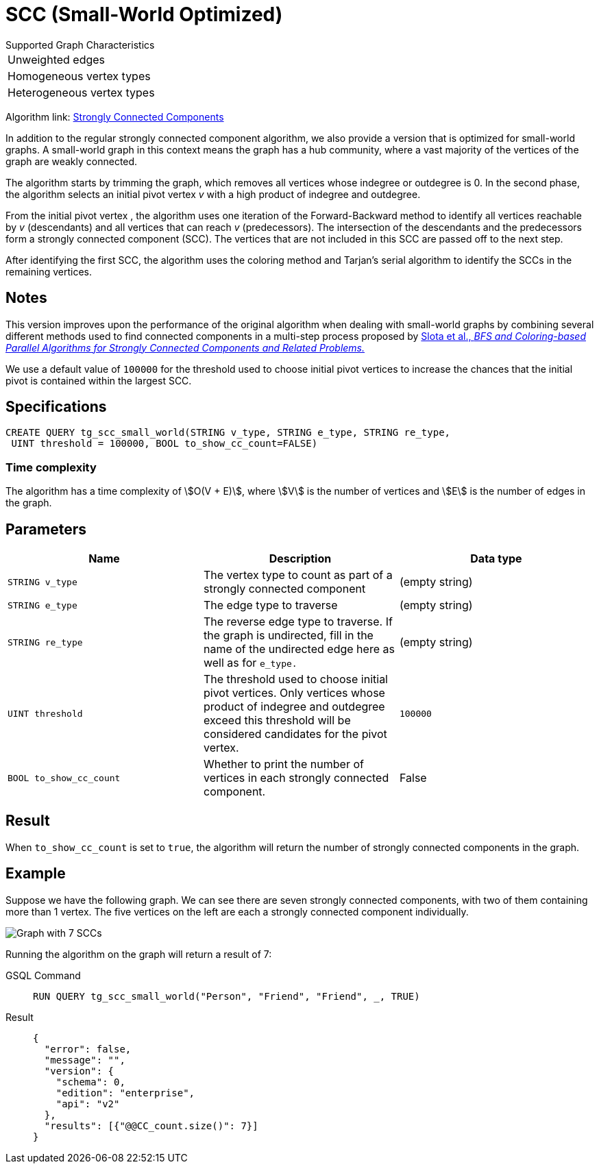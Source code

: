 = SCC (Small-World Optimized)
:experimental:

.Supported Graph Characteristics
****
[cols='1']
|===
^|Unweighted edges
^|Homogeneous vertex types
^|Heterogeneous vertex types
|===

Algorithm link: link:https://github.com/tigergraph/gsql-graph-algorithms/tree/master/algorithms/Community/connected_components/strongly_connected_components[Strongly Connected Components]

****


In addition to the regular strongly connected component algorithm, we also provide a version that is optimized for small-world graphs.
A small-world graph in this context means the graph has a hub community, where a vast majority of the vertices of the graph are weakly connected.

The algorithm starts by trimming the graph, which removes all vertices whose indegree or outdegree is 0.
In the second phase, the algorithm selects an initial pivot vertex _v_ with a high product of indegree and outdegree.

From the initial pivot vertex , the algorithm uses one iteration of the Forward-Backward method to identify all vertices reachable by _v_ (descendants) and all vertices that can reach
_v_ (predecessors).
The intersection of the descendants and the predecessors form a strongly connected component (SCC). The vertices that are not included in this SCC are passed off to the next step.

After identifying the first SCC, the algorithm uses the coloring method and Tarjan's serial algorithm to identify the SCCs in the remaining vertices.

== Notes

This version improves upon the performance of the original algorithm when dealing with small-world graphs by combining several different methods used to find connected components in a multi-step process proposed by
https://www.osti.gov/servlets/purl/1115145[ Slota et al., _BFS and Coloring-based Parallel Algorithms for Strongly
Connected Components and Related Problems._]

We use a default value of `100000` for the threshold used to choose initial pivot vertices to increase the chances that the initial pivot is contained within the largest SCC.


== Specifications
....
CREATE QUERY tg_scc_small_world(STRING v_type, STRING e_type, STRING re_type,
 UINT threshold = 100000, BOOL to_show_cc_count=FALSE)
....

=== Time complexity

The algorithm has a time complexity of stem:[O(V + E)], where stem:[V] is the number of vertices and stem:[E] is the number of edges in the graph.

== Parameters

[cols=",,",options="header",]
|===
|Name |Description |Data type
|`STRING v_type` |The vertex type to count as part of a strongly connected
component | (empty string)

|`STRING e_type` |The edge type to traverse | (empty string)

|`STRING re_type` |The reverse edge type to traverse. If the graph is
undirected, fill in the name of the undirected edge here as well as for
`+e_type.+` | (empty string)

|`UINT threshold` |The threshold used to choose initial pivot vertices.
Only vertices whose product of indegree and outdegree exceed this
threshold will be considered candidates for the pivot vertex.
|`100000`

|`BOOL to_show_cc_count` |Whether to print the number of vertices in each strongly connected component. | False
|===

== Result

When `+to_show_cc_count+` is set to `true`, the algorithm will return the
number of strongly connected components in the graph.

== Example

Suppose we have the following graph. We can see there are seven strongly connected components, with two of them containing more than 1 vertex.
The five vertices on the left are each a strongly connected component
individually.

image:https://gblobscdn.gitbook.com/assets%2F-LHvjxIN4__6bA0T-QmU%2F-Mk3Pff2F7OS_W8kqjSb%2F-Mk3Ql21xX2XbJZjjoHG%2Fimage.png?alt=media&token=d657aae4-4b1e-464f-91b3-1bc380b99c68[Graph with 7 SCCs]

Running the algorithm on the graph will return a result of 7:
[tabs]
====
GSQL Command::
+
--
----
RUN QUERY tg_scc_small_world("Person", "Friend", "Friend", _, TRUE)
----
--
Result::
+
--
----
{
  "error": false,
  "message": "",
  "version": {
    "schema": 0,
    "edition": "enterprise",
    "api": "v2"
  },
  "results": [{"@@CC_count.size()": 7}]
}
----
--
====